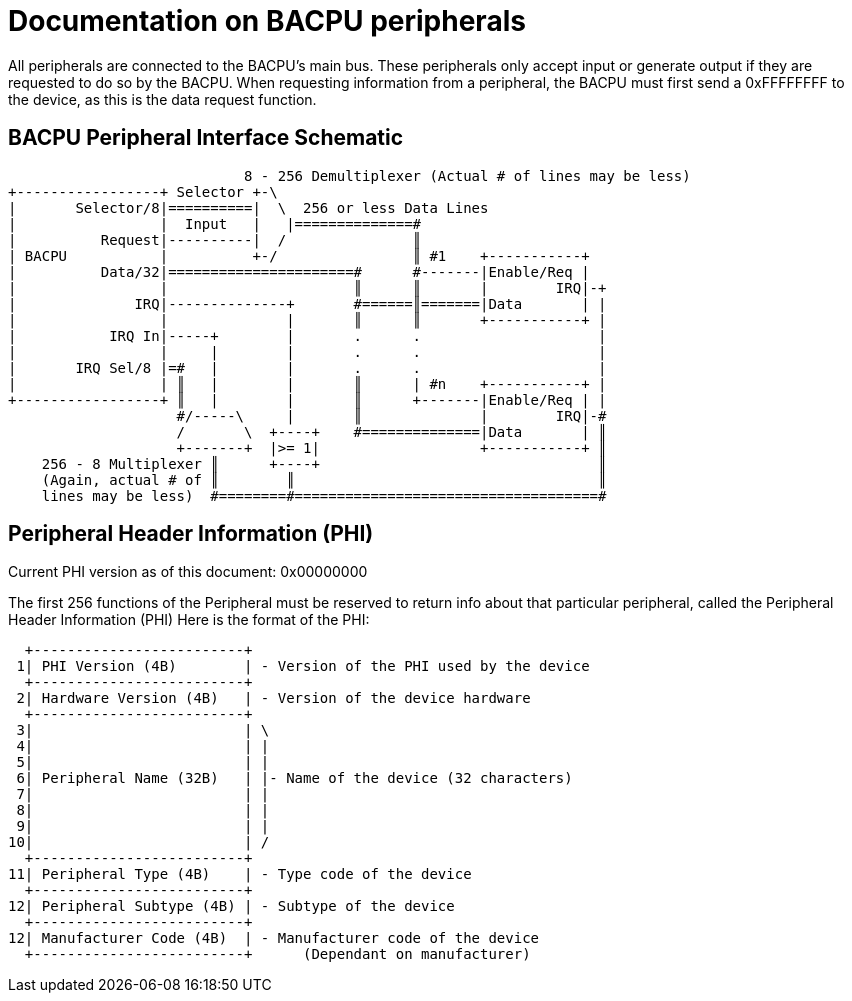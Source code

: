 Documentation on BACPU peripherals
==================================

All peripherals are connected to the BACPU's main bus. These peripherals
only accept input or generate output if they are requested to do so by the
BACPU. When requesting information from a peripheral, the BACPU must first send
a 0xFFFFFFFF to the device, as this is the data request function.

BACPU Peripheral Interface Schematic
------------------------------------

--------------------------------------------------------------------------------
                            8 - 256 Demultiplexer (Actual # of lines may be less)
+-----------------+ Selector +-\
|       Selector/8|==========|  \  256 or less Data Lines
|                 |  Input   |   |==============#
|          Request|----------|  /               ║
| BACPU           |          +-/                ║ #1    +-----------+
|          Data/32|======================#      #-------|Enable/Req |
|                 |                      ║      ║       |        IRQ|-+
|              IRQ|--------------+       #======║=======|Data       | |
|                 |              |       ║      ║       +-----------+ |
|           IRQ In|-----+        |       .      .                     |
|                 |     |        |       .      .                     |
|       IRQ Sel/8 |=#   |        |       .      .                     |
|                 | ║   |        |       ║      | #n    +-----------+ |
+-----------------+ ║   |        |       ║      +-------|Enable/Req | |
                    #/-----\     |       ║              |        IRQ|-#
                    /       \  +----+    #==============|Data       | ║
                    +-------+  |>= 1|                   +-----------+ ║
    256 - 8 Multiplexer ║      +----+                                 ║
    (Again, actual # of ║        ║                                    ║
    lines may be less)  #========#====================================#
--------------------------------------------------------------------------------


Peripheral Header Information (PHI)
-----------------------------------

Current PHI version as of this document: 0x00000000

The first 256 functions of the Peripheral must be reserved to return info
about that particular peripheral, called the Peripheral Header Information (PHI)
Here is the format of the PHI:

    +-------------------------+
   1| PHI Version (4B)        | - Version of the PHI used by the device
    +-------------------------+
   2| Hardware Version (4B)   | - Version of the device hardware
    +-------------------------+
   3|                         | \
   4|                         | |
   5|                         | |
   6| Peripheral Name (32B)   | |- Name of the device (32 characters)
   7|                         | |
   8|                         | |
   9|                         | |
  10|                         | /
    +-------------------------+
  11| Peripheral Type (4B)    | - Type code of the device
    +-------------------------+
  12| Peripheral Subtype (4B) | - Subtype of the device
    +-------------------------+
  12| Manufacturer Code (4B)  | - Manufacturer code of the device
    +-------------------------+      (Dependant on manufacturer)

